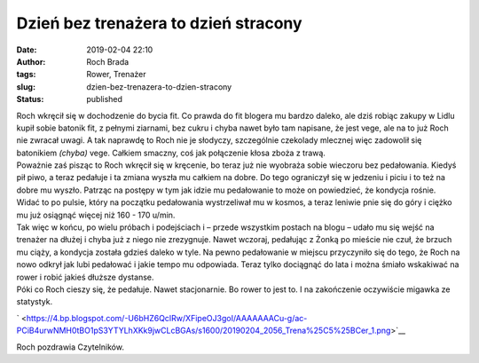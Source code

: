 Dzień bez trenażera to dzień stracony
#####################################
:date: 2019-02-04 22:10
:author: Roch Brada
:tags: Rower, Trenażer
:slug: dzien-bez-trenazera-to-dzien-stracony
:status: published

| Roch wkręcił się w dochodzenie do bycia fit. Co prawda do fit blogera mu bardzo daleko, ale dziś robiąc zakupy w Lidlu kupił sobie batonik fit, z pełnymi ziarnami, bez cukru i chyba nawet było tam napisane, że jest vege, ale na to już Roch nie zwracał uwagi. A tak naprawdę to Roch nie je słodyczy, szczególnie czekolady mlecznej więc zadowolił się batonikiem *(chyba)* vege. Całkiem smaczny, coś jak połączenie kłosa zboża z trawą.
| Poważnie zaś pisząc to Roch wkręcił się w kręcenie, bo teraz już nie wyobraża sobie wieczoru bez pedałowania. Kiedyś pił piwo, a teraz pedałuje i ta zmiana wyszła mu całkiem na dobre. Do tego ograniczył się w jedzeniu i piciu i to też na dobre mu wyszło. Patrząc na postępy w tym jak idzie mu pedałowanie to może on powiedzieć, że kondycja rośnie. Widać to po pulsie, który na początku pedałowania wystrzeliwał mu w kosmos, a teraz leniwie pnie się do góry i ciężko mu już osiągnąć więcej niż 160 - 170 u/min.
| Tak więc w końcu, po wielu próbach i podejściach i – przede wszystkim postach na blogu – udało mu się wejść na trenażer na dłużej i chyba już z niego nie zrezygnuje. Nawet wczoraj, pedałując z Żonką po mieście nie czuł, że brzuch mu ciąży, a kondycja została gdzieś daleko w tyle. Na pewno pedałowanie w miejscu przyczyniło się do tego, że Roch na nowo odkrył jak lubi pedałować i jakie tempo mu odpowiada. Teraz tylko dociągnąć do lata i można śmiało wskakiwać na rower i robić jakieś dłuższe dystanse.
| Póki co Roch cieszy się, że pedałuje. Nawet stacjonarnie. Bo rower to jest to. I na zakończenie oczywiście migawka ze statystyk.

.. raw:: html

   <div class="separator" style="clear: both; text-align: center;">

` <https://4.bp.blogspot.com/-U6bHZ6QcIRw/XFipeOJ3goI/AAAAAAACu-g/ac-PCiB4urwNMH0tBO1pS3YTYLhXKk9jwCLcBGAs/s1600/20190204_2056_Trena%25C5%25BCer_1.png>`__

.. raw:: html

   </div>

Roch pozdrawia Czytelników.

.. raw:: html

   </p>
